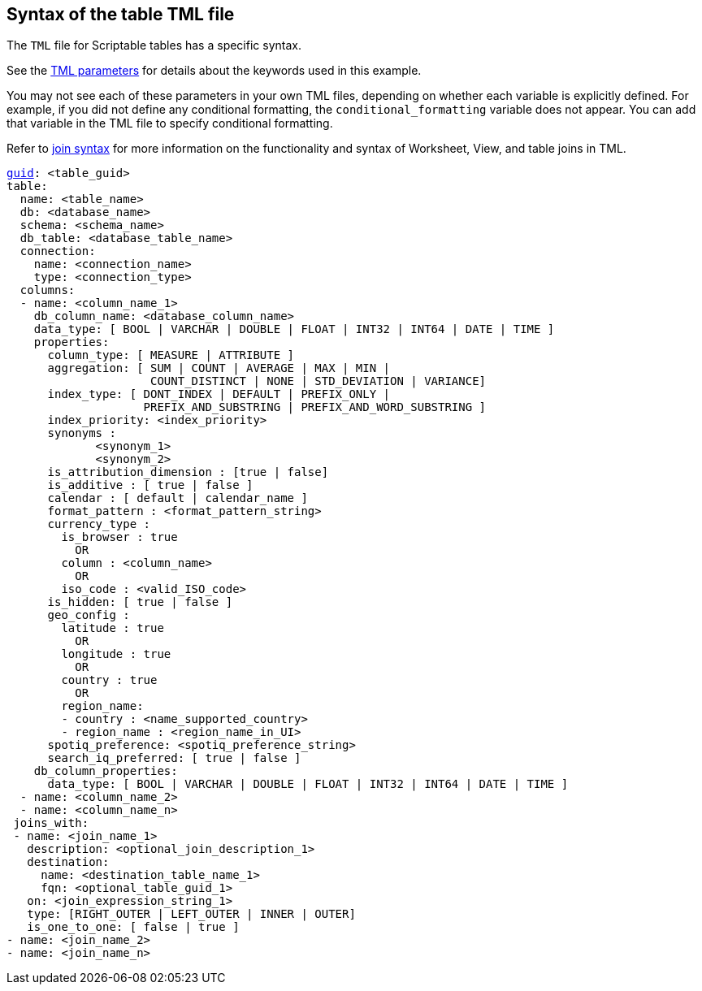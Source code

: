 == Syntax of the table TML file

The `TML` file for Scriptable tables has a specific syntax.

See the xref:parameters[TML parameters] for details about the keywords used in this example.

You may not see each of these parameters in your own TML files, depending on whether each variable is explicitly defined.
For example, if you did not define any conditional formatting, the `conditional_formatting` variable does not appear.
You can add that variable in the TML file to specify conditional formatting.

Refer to xref:tml.adoc#syntax-joins[join syntax] for more information on the functionality and syntax of Worksheet, View, and table joins in TML.

[subs=+macros]
....

xref:tml.adoc#guid[guid]: <table_guid>
table:
  name: <table_name>
  db: <database_name>
  schema: <schema_name>
  db_table: <database_table_name>
  connection:
    name: <connection_name>
    type: <connection_type>
  columns:
  - name: <column_name_1>
    db_column_name: <database_column_name>
    data_type: [ BOOL | VARCHAR | DOUBLE | FLOAT | INT32 | INT64 | DATE | TIME ]
    properties:
      column_type: [ MEASURE | ATTRIBUTE ]
      aggregation: [ SUM | COUNT | AVERAGE | MAX | MIN |
                     COUNT_DISTINCT | NONE | STD_DEVIATION | VARIANCE]
      index_type: [ DONT_INDEX | DEFAULT | PREFIX_ONLY |
                    PREFIX_AND_SUBSTRING | PREFIX_AND_WORD_SUBSTRING ]
      index_priority: <index_priority>
      synonyms :
             <synonym_1>
             <synonym_2>
      is_attribution_dimension : [true | false]
      is_additive : [ true | false ]
      calendar : [ default | calendar_name ]
      format_pattern : <format_pattern_string>
      currency_type :
        is_browser : true
          OR
        column : <column_name>
          OR
        iso_code : <valid_ISO_code>
      is_hidden: [ true | false ]
      geo_config :
        latitude : true
          OR
        longitude : true
          OR
        country : true
          OR
        region_name:
        - country : <name_supported_country>
        - region_name : <region_name_in_UI>
      spotiq_preference: <spotiq_preference_string>
      search_iq_preferred: [ true | false ]
    db_column_properties:
      data_type: [ BOOL | VARCHAR | DOUBLE | FLOAT | INT32 | INT64 | DATE | TIME ]
  - name: <column_name_2>
  - name: <column_name_n>
 joins_with:
 - name: <join_name_1>
   description: <optional_join_description_1>
   destination:
     name: <destination_table_name_1>
     fqn: <optional_table_guid_1>
   on: <join_expression_string_1>
   type: [RIGHT_OUTER | LEFT_OUTER | INNER | OUTER]
   is_one_to_one: [ false | true ]
- name: <join_name_2>
- name: <join_name_n>
....
